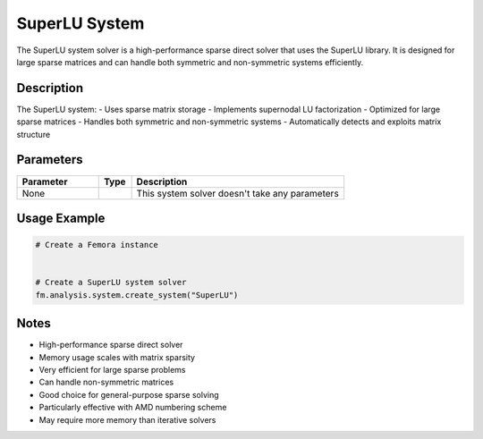 SuperLU System
==============

The SuperLU system solver is a high-performance sparse direct solver that uses the SuperLU library. It is designed for large sparse matrices and can handle both symmetric and non-symmetric systems efficiently.

Description
-----------

The SuperLU system:
- Uses sparse matrix storage
- Implements supernodal LU factorization
- Optimized for large sparse matrices
- Handles both symmetric and non-symmetric systems
- Automatically detects and exploits matrix structure

Parameters
----------

.. list-table::
   :widths: 25 10 65
   :header-rows: 1

   * - Parameter
     - Type
     - Description
   * - None
     - 
     - This system solver doesn't take any parameters

Usage Example
-------------

.. code-block:: python

   # Create a Femora instance
    

   # Create a SuperLU system solver
   fm.analysis.system.create_system("SuperLU")

Notes
-----

- High-performance sparse direct solver
- Memory usage scales with matrix sparsity
- Very efficient for large sparse problems
- Can handle non-symmetric matrices
- Good choice for general-purpose sparse solving
- Particularly effective with AMD numbering scheme
- May require more memory than iterative solvers 